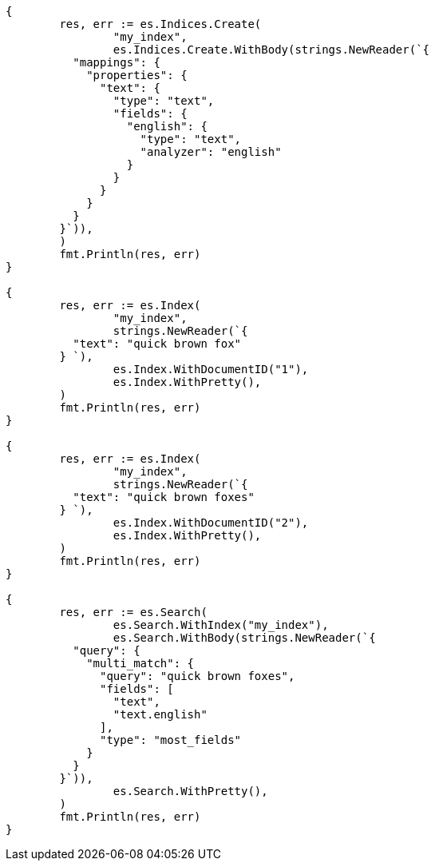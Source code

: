 // Generated from mapping-params-multi-fields_fc8097bdfb6f3a4017bf4186ccca8a84_test.go
//
[source, go]
----
{
	res, err := es.Indices.Create(
		"my_index",
		es.Indices.Create.WithBody(strings.NewReader(`{
	  "mappings": {
	    "properties": {
	      "text": {
	        "type": "text",
	        "fields": {
	          "english": {
	            "type": "text",
	            "analyzer": "english"
	          }
	        }
	      }
	    }
	  }
	}`)),
	)
	fmt.Println(res, err)
}

{
	res, err := es.Index(
		"my_index",
		strings.NewReader(`{
	  "text": "quick brown fox"
	} `),
		es.Index.WithDocumentID("1"),
		es.Index.WithPretty(),
	)
	fmt.Println(res, err)
}

{
	res, err := es.Index(
		"my_index",
		strings.NewReader(`{
	  "text": "quick brown foxes"
	} `),
		es.Index.WithDocumentID("2"),
		es.Index.WithPretty(),
	)
	fmt.Println(res, err)
}

{
	res, err := es.Search(
		es.Search.WithIndex("my_index"),
		es.Search.WithBody(strings.NewReader(`{
	  "query": {
	    "multi_match": {
	      "query": "quick brown foxes",
	      "fields": [
	        "text",
	        "text.english"
	      ],
	      "type": "most_fields"
	    }
	  }
	}`)),
		es.Search.WithPretty(),
	)
	fmt.Println(res, err)
}
----
